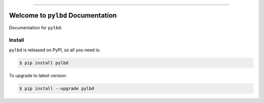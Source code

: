 
.. image:: https://readthedocs.org/projects/pylbd/badge/?version=latest
    :target: https://pylbd.readthedocs.io/index.html
    :alt: Documentation Status

.. image:: https://travis-ci.org/MacHu-GWU/pylbd-project.svg?branch=master
    :target: https://travis-ci.org/MacHu-GWU/pylbd-project?branch=master

.. image:: https://codecov.io/gh/MacHu-GWU/pylbd-project/branch/master/graph/badge.svg
  :target: https://codecov.io/gh/MacHu-GWU/pylbd-project

.. image:: https://img.shields.io/pypi/v/pylbd.svg
    :target: https://pypi.python.org/pypi/pylbd

.. image:: https://img.shields.io/pypi/l/pylbd.svg
    :target: https://pypi.python.org/pypi/pylbd

.. image:: https://img.shields.io/pypi/pyversions/pylbd.svg
    :target: https://pypi.python.org/pypi/pylbd

.. image:: https://img.shields.io/badge/STAR_Me_on_GitHub!--None.svg?style=social
    :target: https://github.com/MacHu-GWU/pylbd-project

------


.. image:: https://img.shields.io/badge/Link-Document-blue.svg
      :target: https://pylbd.readthedocs.io/index.html

.. image:: https://img.shields.io/badge/Link-API-blue.svg
      :target: https://pylbd.readthedocs.io/py-modindex.html

.. image:: https://img.shields.io/badge/Link-Source_Code-blue.svg
      :target: https://pylbd.readthedocs.io/py-modindex.html

.. image:: https://img.shields.io/badge/Link-Install-blue.svg
      :target: `install`_

.. image:: https://img.shields.io/badge/Link-GitHub-blue.svg
      :target: https://github.com/MacHu-GWU/pylbd-project

.. image:: https://img.shields.io/badge/Link-Submit_Issue-blue.svg
      :target: https://github.com/MacHu-GWU/pylbd-project/issues

.. image:: https://img.shields.io/badge/Link-Request_Feature-blue.svg
      :target: https://github.com/MacHu-GWU/pylbd-project/issues

.. image:: https://img.shields.io/badge/Link-Download-blue.svg
      :target: https://pypi.org/pypi/pylbd#files


Welcome to ``pylbd`` Documentation
==============================================================================

Documentation for ``pylbd``.


.. _install:

Install
------------------------------------------------------------------------------

``pylbd`` is released on PyPI, so all you need is:

.. code-block:: console

    $ pip install pylbd

To upgrade to latest version:

.. code-block:: console

    $ pip install --upgrade pylbd